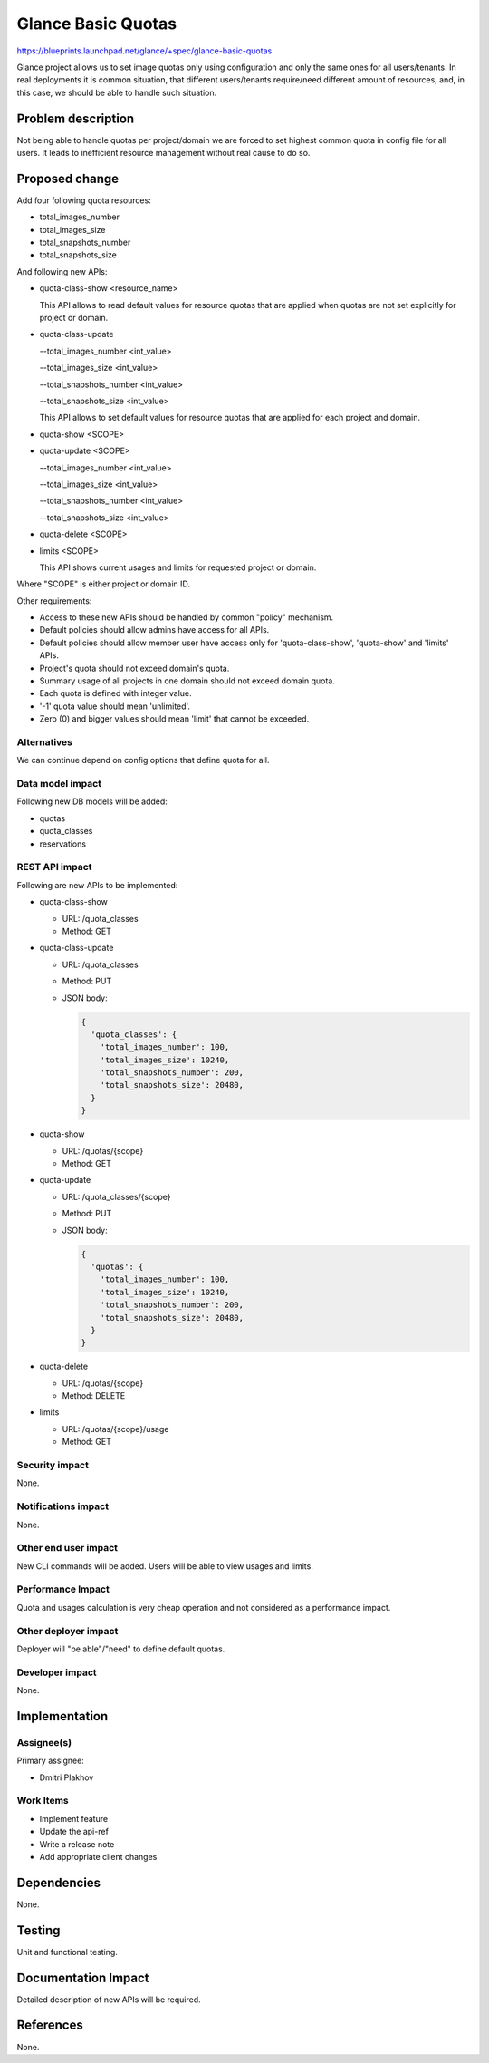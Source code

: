 ..
 This work is licensed under a Creative Commons Attribution 3.0 Unported
 License.

 http://creativecommons.org/licenses/by/3.0/legalcode

===================
Glance Basic Quotas
===================

https://blueprints.launchpad.net/glance/+spec/glance-basic-quotas

Glance project allows us to set image quotas only using configuration and
only the same ones for all users/tenants. In real deployments it is common
situation, that different users/tenants require/need different amount
of resources, and, in this case, we should be able to handle such situation.

Problem description
===================

Not being able to handle quotas per project/domain we are forced to set
highest common quota in config file for all users. It leads to inefficient
resource management without real cause to do so.

Proposed change
===============

Add four following quota resources:

* total_images_number
* total_images_size
* total_snapshots_number
* total_snapshots_size

And following new APIs:

* quota-class-show <resource_name>

  This API allows to read default values for resource quotas that are applied
  when quotas are not set explicitly for project or domain.

* quota-class-update

  --total_images_number <int_value>

  --total_images_size <int_value>

  --total_snapshots_number <int_value>

  --total_snapshots_size <int_value>

  This API allows to set default values for resource quotas that are applied
  for each project and domain.

* quota-show <SCOPE>

* quota-update <SCOPE>

  --total_images_number <int_value>

  --total_images_size <int_value>

  --total_snapshots_number <int_value>

  --total_snapshots_size <int_value>

* quota-delete <SCOPE>

* limits <SCOPE>

  This API shows current usages and limits for requested project or domain.

Where "SCOPE" is either project or domain ID.

Other requirements:

* Access to these new APIs should be handled by common "policy" mechanism.
* Default policies should allow admins have access for all APIs.
* Default policies should allow member user have access only for
  'quota-class-show', 'quota-show' and 'limits' APIs.
* Project's quota should not exceed domain's quota.
* Summary usage of all projects in one domain should not exceed domain quota.
* Each quota is defined with integer value.
* '-1' quota value should mean 'unlimited'.
* Zero (0) and bigger values should mean 'limit' that cannot be exceeded.

Alternatives
------------

We can continue depend on config options that define quota for all.

Data model impact
-----------------

Following new DB models will be added:

* quotas
* quota_classes
* reservations

REST API impact
---------------

Following are new APIs to be implemented:

* quota-class-show

  * URL: /quota_classes
  * Method: GET

* quota-class-update

  * URL: /quota_classes
  * Method: PUT
  * JSON body:

    .. code-block:: json

        {
          'quota_classes': {
            'total_images_number': 100,
            'total_images_size': 10240,
            'total_snapshots_number': 200,
            'total_snapshots_size': 20480,
          }
        }

* quota-show

  * URL: /quotas/{scope}
  * Method: GET

* quota-update

  * URL: /quota_classes/{scope}
  * Method: PUT
  * JSON body:

    .. code-block:: json

        {
          'quotas': {
            'total_images_number': 100,
            'total_images_size': 10240,
            'total_snapshots_number': 200,
            'total_snapshots_size': 20480,
          }
        }

* quota-delete

  * URL: /quotas/{scope}
  * Method: DELETE

* limits

  * URL: /quotas/{scope}/usage
  * Method: GET

Security impact
---------------

None.

Notifications impact
--------------------

None.

Other end user impact
---------------------

New CLI commands will be added. Users will be able to view usages and limits.

Performance Impact
------------------

Quota and usages calculation is very cheap operation and not considered as
a performance impact.

Other deployer impact
---------------------

Deployer will "be able"/"need" to define default quotas.

Developer impact
----------------

None.

Implementation
==============

Assignee(s)
-----------

Primary assignee:

- Dmitri Plakhov

Work Items
----------

* Implement feature

* Update the api-ref

* Write a release note

* Add appropriate client changes

Dependencies
============

None.

Testing
=======

Unit and functional testing.

Documentation Impact
====================

Detailed description of new APIs will be required.

References
==========

None.
